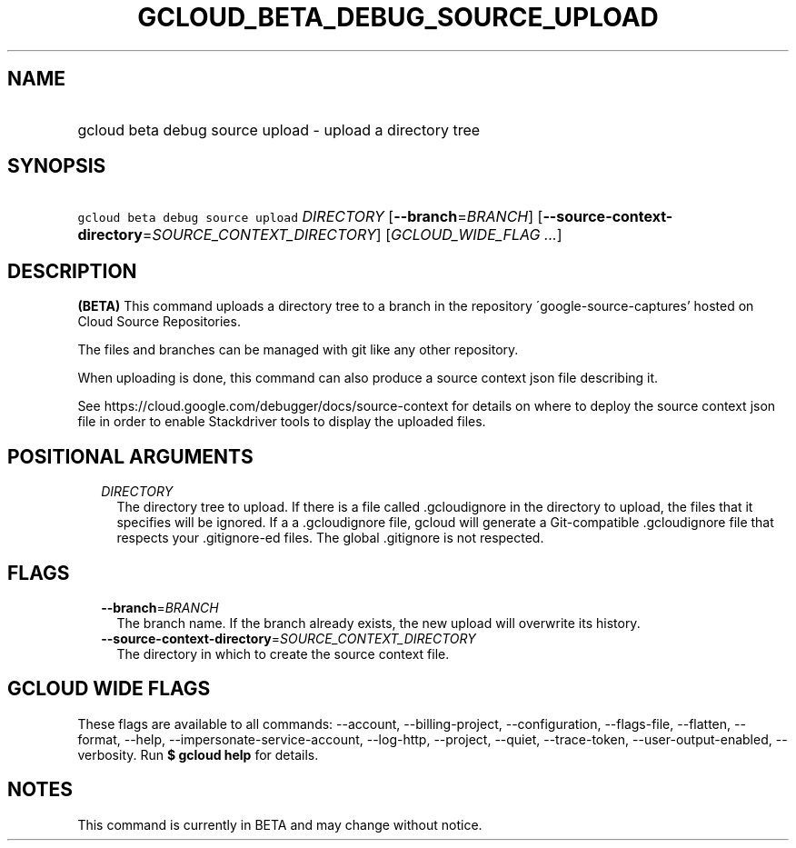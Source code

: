 
.TH "GCLOUD_BETA_DEBUG_SOURCE_UPLOAD" 1



.SH "NAME"
.HP
gcloud beta debug source upload \- upload a directory tree



.SH "SYNOPSIS"
.HP
\f5gcloud beta debug source upload\fR \fIDIRECTORY\fR [\fB\-\-branch\fR=\fIBRANCH\fR] [\fB\-\-source\-context\-directory\fR=\fISOURCE_CONTEXT_DIRECTORY\fR] [\fIGCLOUD_WIDE_FLAG\ ...\fR]



.SH "DESCRIPTION"

\fB(BETA)\fR This command uploads a directory tree to a branch in the repository
\'google\-source\-captures' hosted on Cloud Source Repositories.

The files and branches can be managed with git like any other repository.

When uploading is done, this command can also produce a source context json file
describing it.

See https://cloud.google.com/debugger/docs/source\-context for details on where
to deploy the source context json file in order to enable Stackdriver tools to
display the uploaded files.



.SH "POSITIONAL ARGUMENTS"

.RS 2m
.TP 2m
\fIDIRECTORY\fR
The directory tree to upload. If there is a file called .gcloudignore in the
directory to upload, the files that it specifies will be ignored. If a
.gitignore file is present in the top\-level directory to upload and there isn't
a .gcloudignore file, gcloud will generate a Git\-compatible .gcloudignore file
that respects your .gitignore\-ed files. The global .gitignore is not respected.


.RE
.sp

.SH "FLAGS"

.RS 2m
.TP 2m
\fB\-\-branch\fR=\fIBRANCH\fR
The branch name. If the branch already exists, the new upload will overwrite its
history.

.TP 2m
\fB\-\-source\-context\-directory\fR=\fISOURCE_CONTEXT_DIRECTORY\fR
The directory in which to create the source context file.


.RE
.sp

.SH "GCLOUD WIDE FLAGS"

These flags are available to all commands: \-\-account, \-\-billing\-project,
\-\-configuration, \-\-flags\-file, \-\-flatten, \-\-format, \-\-help,
\-\-impersonate\-service\-account, \-\-log\-http, \-\-project, \-\-quiet,
\-\-trace\-token, \-\-user\-output\-enabled, \-\-verbosity. Run \fB$ gcloud
help\fR for details.



.SH "NOTES"

This command is currently in BETA and may change without notice.

